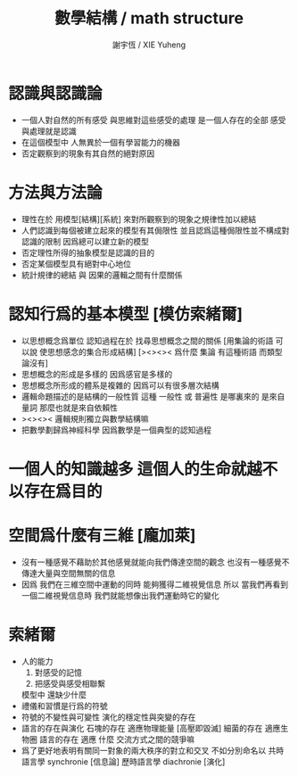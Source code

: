 #+TITLE:  數學結構 / math structure
#+AUTHOR: 謝宇恆 / XIE Yuheng

* 認識與認識論
  - 一個人對自然的所有感受
    與思維對這些感受的處理
    是一個人存在的全部
    感受與處理就是認識
  - 在這個模型中
    人無異於一個有學習能力的機器
  - 否定觀察到的現象有其自然的絕對原因

* 方法與方法論
  - 理性在於 用模型[結構][系統]
    來對所觀察到的現象之規律性加以總結
  - 人們認識到每個被建立起來的模型有其侷限性
    並且認爲這種侷限性並不構成對認識的限制
    因爲總可以建立新的模型
  - 否定理性所得的抽象模型是認識的目的
  - 否定某個模型具有絕對中心地位
  - 統計規律的總結 與 因果的邏輯之間有什麼關係

* 認知行爲的基本模型 [模仿索緒爾]
  - 以思想概念爲單位 認知過程在於 找尋思想概念之間的關係
    [用集論的術語 可以說 使思想感念的集合形成結構]
    [><><>< 爲什麼 集論 有這種術語 而類型論沒有]
  - 思想概念的形成是多樣的
    因爲感官是多樣的
  - 思想概念所形成的體系是複雜的
    因爲可以有很多層次結構
  - 邏輯命題描述的是結構的一般性質
    這種 一般性 或 普遍性
    是哪裏來的
    是來自量詞 那麼也就是來自依賴性
  - ><><>< 邏輯規則獨立與數學結構嘛
  - 把數學劃歸爲神經科學
    因爲數學是一個典型的認知過程

* 一個人的知識越多 這個人的生命就越不以存在爲目的

* 空間爲什麼有三維 [龐加萊]
  - 沒有一種感覺不藉助於其他感覺就能向我們傳達空間的觀念
    也沒有一種感覺不傳達大量與空間無關的信息
  - 因爲
    我們在三維空間中運動的同時
    能夠獲得二維視覺信息
    所以
    當我們再看到一個二維視覺信息時
    我們就能想像出我們運動時它的變化

* 索緒爾
  - 人的能力
    1. 對感受的記憶
    2. 把感受與感受相聯繫
    模型中 還缺少什麼
  - 禮儀和習慣是行爲的符號
  - 符號的不變性與可變性
    演化的穩定性與突變的存在
  - 語言的存在與演化
    石塊的存在 適應物理能量 [高壓即毀滅]
    細菌的存在 適應生物圈
    語言的存在 適應 什麼
    交流方式之間的競爭嘛
  - 爲了更好地表明有關同一對象的兩大秩序的對立和交叉
    不如分別命名以
    共時語言學 synchronie [信息論]
    歷時語言學 diachronie [演化]
